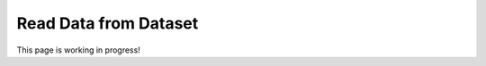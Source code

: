 .. _read_data_from_dataset:


########################
Read Data from Dataset
########################


This page is working in progress!

